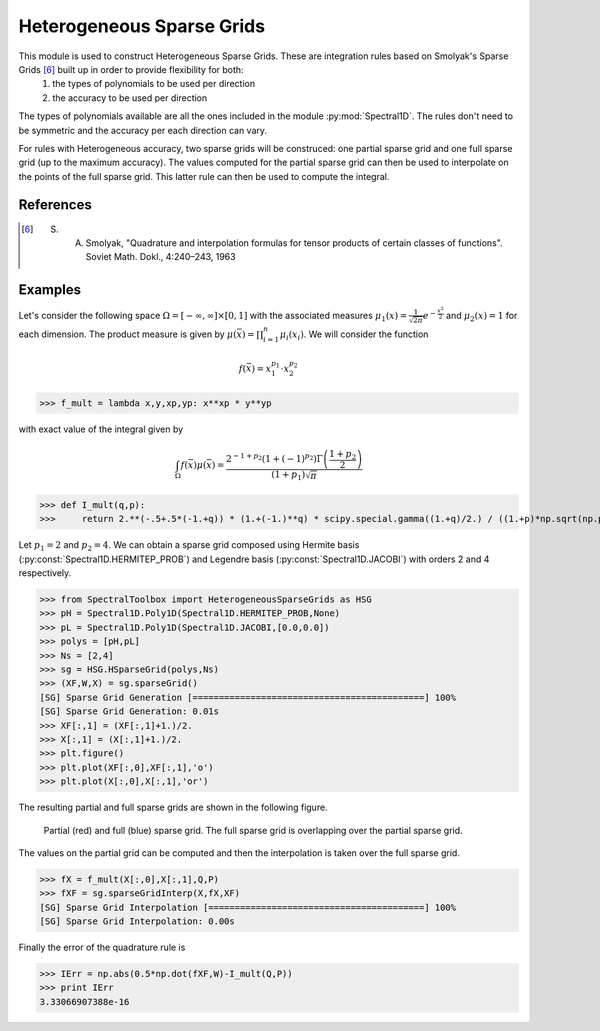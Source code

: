 Heterogeneous Sparse Grids
--------------------------

This module is used to construct Heterogeneous Sparse Grids. These are integration rules based on Smolyak's Sparse Grids [6]_ built up in order to provide flexibility for both:
    #. the types of polynomials to be used per direction
    #. the accuracy to be used per direction

The types of polynomials available are all the ones included in the module :py:mod:`Spectral1D`. The rules don't need to be symmetric and the accuracy per each direction can vary.

For rules with Heterogeneous accuracy, two sparse grids will be construced: one partial sparse grid and one full sparse grid (up to the maximum accuracy). The values computed for the partial sparse grid can then be used to interpolate on the points of the full sparse grid. This latter rule can then be used to compute the integral.

References
^^^^^^^^^^
.. [6] S. A. Smolyak, "Quadrature and interpolation formulas for tensor products of certain classes of functions". Soviet Math. Dokl., 4:240–243, 1963

Examples
^^^^^^^^
Let's consider the following space :math:`\Omega = [-\infty,\infty]\times[0,1]` with the associated measures :math:`\mu_1(x)=\frac{1}{\sqrt{2\pi}} e^{-\frac{x^2}{2}}` and  :math:`\mu_2(x)=1` for each dimension. The product measure is given by :math:`\mu(\bar{x})=\prod_{i=1}^n \mu_i(x_i)`. We will consider the function

.. math:: f(\bar{x}) = x_1^{p_1} \cdot x_2^{p_2}

>>> f_mult = lambda x,y,xp,yp: x**xp * y**yp

with exact value of the integral given by

.. math:: \int_\Omega f(\bar{x}) \mu(\bar{x}) = \frac{2^{-1+p_2} \left( 1+(-1)^{p_2} \right) \Gamma\left( \frac{1+p_2}{2} \right)}{(1+p_1)\sqrt{\pi}}

>>> def I_mult(q,p):
>>>     return 2.**(-.5+.5*(-1.+q)) * (1.+(-1.)**q) * scipy.special.gamma((1.+q)/2.) / ((1.+p)*np.sqrt(np.pi))

Let :math:`p_1=2` and :math:`p_2=4`. We can obtain a sparse grid composed using Hermite basis (:py:const:`Spectral1D.HERMITEP_PROB`) and Legendre basis (:py:const:`Spectral1D.JACOBI`) with orders 2 and 4 respectively.

>>> from SpectralToolbox import HeterogeneousSparseGrids as HSG
>>> pH = Spectral1D.Poly1D(Spectral1D.HERMITEP_PROB,None)
>>> pL = Spectral1D.Poly1D(Spectral1D.JACOBI,[0.0,0.0])
>>> polys = [pH,pL]
>>> Ns = [2,4]
>>> sg = HSG.HSparseGrid(polys,Ns)
>>> (XF,W,X) = sg.sparseGrid()
[SG] Sparse Grid Generation [============================================] 100%
[SG] Sparse Grid Generation: 0.01s
>>> XF[:,1] = (XF[:,1]+1.)/2.
>>> X[:,1] = (X[:,1]+1.)/2.
>>> plt.figure()
>>> plt.plot(XF[:,0],XF[:,1],'o')
>>> plt.plot(X[:,0],X[:,1],'or')

The resulting partial and full sparse grids are shown in the following figure.

.. _GridExample:

.. figure:: _static/Figures/HeterSparseGrids-GridExample.png
    
    Partial (red) and full (blue) sparse grid. The full sparse grid is overlapping over the partial sparse grid.

The values on the partial grid can be computed and then the interpolation is taken over the full sparse grid.

>>> fX = f_mult(X[:,0],X[:,1],Q,P)
>>> fXF = sg.sparseGridInterp(X,fX,XF)
[SG] Sparse Grid Interpolation [=========================================] 100%
[SG] Sparse Grid Interpolation: 0.00s

Finally the error of the quadrature rule is

>>> IErr = np.abs(0.5*np.dot(fXF,W)-I_mult(Q,P))
>>> print IErr
3.33066907388e-16
